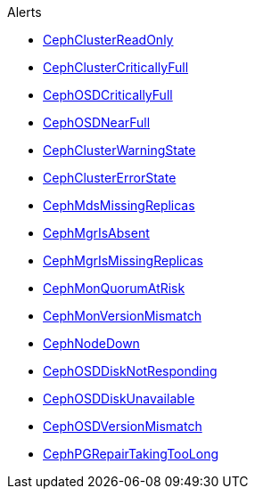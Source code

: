 .Alerts
* xref:CephClusterReadOnly.adoc[CephClusterReadOnly]
* xref:CephClusterCriticallyFull.adoc[CephClusterCriticallyFull]
* xref:CephOSDCriticallyFull.adoc[CephOSDCriticallyFull]
* xref:CephOSDNearFull.adoc[CephOSDNearFull]
* xref:CephClusterWarningState.adoc[CephClusterWarningState]
* xref:CephClusterErrorState.adoc[CephClusterErrorState]
* xref:CephMdsMissingReplicas.adoc[CephMdsMissingReplicas]
* xref:CephMgrIsAbsent.adoc[CephMgrIsAbsent]
* xref:CephMgrIsMissingReplicas.adoc[CephMgrIsMissingReplicas]
* xref:CephMonQuorumAtRisk.adoc[CephMonQuorumAtRisk]
* xref:CephMonVersionMismatch.adoc[CephMonVersionMismatch]
* xref:CephNodeDown.adoc[CephNodeDown]
* xref:CephOSDDiskNotResponding.adoc[CephOSDDiskNotResponding]
* xref:CephOSDDiskUnavailable.adoc[CephOSDDiskUnavailable]
* xref:CephOSDVersionMismatch.adoc[CephOSDVersionMismatch]
* xref:CephPGRepairTakingTooLong.adoc[CephPGRepairTakingTooLong]
